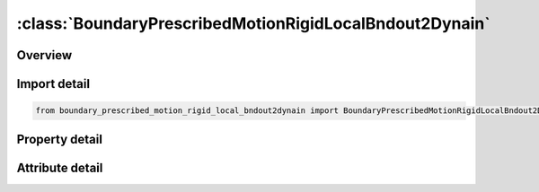 





:class:`BoundaryPrescribedMotionRigidLocalBndout2Dynain`
========================================================


.. py:class:: boundary_prescribed_motion_rigid_local_bndout2dynain.BoundaryPrescribedMotionRigidLocalBndout2Dynain(**kwargs)

   Bases: :py:obj:`ansys.dyna.core.lib.keyword_base.KeywordBase`


   
   DYNA BOUNDARY_PRESCRIBED_MOTION_RIGID_LOCAL_BNDOUT2DYNAIN keyword
















   ..
       !! processed by numpydoc !!


.. py:currentmodule:: BoundaryPrescribedMotionRigidLocalBndout2Dynain

Overview
--------

.. tab-set::




   .. tab-item:: Properties

      .. list-table::
          :header-rows: 0
          :widths: auto

          * - :py:attr:`~pid`
            - Get or set the Part ID, see *PART.
          * - :py:attr:`~dof`
            - Get or set the Applicable degrees-of-freedom:
          * - :py:attr:`~vad`
            - Get or set the Velocity/Acceleration/Displacement flag:
          * - :py:attr:`~lcid`
            - Get or set the Curve ID or function ID to describe motion value as a function of time; see *DEFINE_CURVE, *DEFINE_CURVE_FUNCTION, or *DEFINE_FUNCTION.  If LCID refers to *DEFINE_FUNCTION, the function has four arguments: time and x, y and z coordinates of the node or rigid body, such as f(t,x,y,z)=10.0×t+max⁡(x-100,0.). If VAD = 2, the function has one argument which is time, such as f(t)=10.0×t (see Remark 2). See BIRTH below.
          * - :py:attr:`~sf`
            - Get or set the Load curve scale factor (default=1.0).
          * - :py:attr:`~vid`
            - Get or set the Vector ID for DOF values of 4 or 8, see *DEFINE_VECTOR.
          * - :py:attr:`~death`
            - Get or set the Time imposed motion/constraint is removed (default=1.0E+28).
          * - :py:attr:`~birth`
            - Get or set the Time imposed motion/constraint is activated (default=0.0).
          * - :py:attr:`~offset1`
            - Get or set the Offset for DOF types 9-11 (y, z, x direction).
          * - :py:attr:`~offset2`
            - Get or set the Offset for DOF types 9-11 (z, x, y direction).
          * - :py:attr:`~lrb`
            - Get or set the lead rigid body for measuring the relative displacement.
          * - :py:attr:`~node1`
            - Get or set the Optional orientation node, n1, for relative displacement.
          * - :py:attr:`~node2`
            - Get or set the Optional orientation node, n2, for relative displacement.
          * - :py:attr:`~prmr`
            - Get or set the String representing the name of the parameter to be output to the dynain
          * - :py:attr:`~id`
            - Get or set the ID keyword option
          * - :py:attr:`~heading`
            - Get or set the Descriptor. We suggest using unique descriptions.


   .. tab-item:: Attributes

      .. list-table::
          :header-rows: 0
          :widths: auto

          * - :py:attr:`~keyword`
            - 
          * - :py:attr:`~subkeyword`
            - 
          * - :py:attr:`~option_specs`
            - Get the card format type.






Import detail
-------------

.. code-block:: python

    from boundary_prescribed_motion_rigid_local_bndout2dynain import BoundaryPrescribedMotionRigidLocalBndout2Dynain

Property detail
---------------

.. py:property:: pid
   :type: Optional[int]


   
   Get or set the Part ID, see *PART.
















   ..
       !! processed by numpydoc !!

.. py:property:: dof
   :type: int


   
   Get or set the Applicable degrees-of-freedom:
   EQ.0: Not valid, please use any of the other available options,
   EQ.1: x-translational DOF,
   EQ.2: y-translational DOF,
   EQ.3: z-translational DOF,
   EQ.4: translational motion only in direction given by the VID. Movement on plane normal to the vector is permitted,
   EQ.-4: Same as 4, except translation on the plane normal to the vector is NOT permitted,
   EQ.5: x-rotational DOF,
   EQ.6: y-rotational DOF,
   EQ.7: z-rotational DOF,
   EQ.8: rotational motion about an axis which is passing through the center-of-gravity of the node, node set, or rigid body and is parallel to vector VID.  Rotation about the normal axes is permitted,
   EQ.-8:rotational motion about an axis which is passing through the center-of-gravity of the node or node set and is parallel to vector VID.  Rotation about the normal axes is not permitted.  This option does not apply to rigid bodies.,
   EQ.9: y/z DOF for node rotating about the x-axis at location (OFFSET1,OFFSET2) in the yz-plane, point (y,z). Radial motion is NOT permitted,
   EQ.-9: Same as 9, except radial motion is permitted,
   EQ.10: z/x DOF for node rotating about the y-axis at location (OFFSET1,OFFSET2) in the zx-plane, point(z,x). Radial motion is NOT permitted,
   EQ.-10:Same as  10, except radial motion is permitted,
   EQ.11: x/y DOF for node rotating about the z-axis at location (OFFSET1,OFFSET2) in the xy-plane, point (x,y). Radial motion is NOT permitted,
   EQ.-11: Same as 11, except radial motion is permitted.
















   ..
       !! processed by numpydoc !!

.. py:property:: vad
   :type: int


   
   Get or set the Velocity/Acceleration/Displacement flag:
   EQ.0: velocity(rigid bodies and nodes),
   EQ.1: acceleration(nodes only),
   EQ.2: displacement(rigid bodies and nodes).
   EQ.3: velocity versus displacement(rigid bodies),
   EQ.4: relative displacement(rigid bodies only)
















   ..
       !! processed by numpydoc !!

.. py:property:: lcid
   :type: Optional[int]


   
   Get or set the Curve ID or function ID to describe motion value as a function of time; see *DEFINE_CURVE, *DEFINE_CURVE_FUNCTION, or *DEFINE_FUNCTION.  If LCID refers to *DEFINE_FUNCTION, the function has four arguments: time and x, y and z coordinates of the node or rigid body, such as f(t,x,y,z)=10.0×t+max⁡(x-100,0.). If VAD = 2, the function has one argument which is time, such as f(t)=10.0×t (see Remark 2). See BIRTH below.
















   ..
       !! processed by numpydoc !!

.. py:property:: sf
   :type: float


   
   Get or set the Load curve scale factor (default=1.0).
















   ..
       !! processed by numpydoc !!

.. py:property:: vid
   :type: Optional[int]


   
   Get or set the Vector ID for DOF values of 4 or 8, see *DEFINE_VECTOR.
















   ..
       !! processed by numpydoc !!

.. py:property:: death
   :type: float


   
   Get or set the Time imposed motion/constraint is removed (default=1.0E+28).
















   ..
       !! processed by numpydoc !!

.. py:property:: birth
   :type: float


   
   Get or set the Time imposed motion/constraint is activated (default=0.0).
















   ..
       !! processed by numpydoc !!

.. py:property:: offset1
   :type: float


   
   Get or set the Offset for DOF types 9-11 (y, z, x direction).
















   ..
       !! processed by numpydoc !!

.. py:property:: offset2
   :type: float


   
   Get or set the Offset for DOF types 9-11 (z, x, y direction).
















   ..
       !! processed by numpydoc !!

.. py:property:: lrb
   :type: int


   
   Get or set the lead rigid body for measuring the relative displacement.
















   ..
       !! processed by numpydoc !!

.. py:property:: node1
   :type: int


   
   Get or set the Optional orientation node, n1, for relative displacement.
















   ..
       !! processed by numpydoc !!

.. py:property:: node2
   :type: int


   
   Get or set the Optional orientation node, n2, for relative displacement.
















   ..
       !! processed by numpydoc !!

.. py:property:: prmr
   :type: Optional[str]


   
   Get or set the String representing the name of the parameter to be output to the dynain
   file, its value will be the reaction force from the constraint at the end of
   the simulation.Make sure to not use the first character position in the
   field since this is ignored,and when the resulting dynain file is used in
   another simulation the rules for parameters apply.See* PARAMETER for details..
















   ..
       !! processed by numpydoc !!

.. py:property:: id
   :type: Optional[int]


   
   Get or set the ID keyword option
















   ..
       !! processed by numpydoc !!

.. py:property:: heading
   :type: Optional[str]


   
   Get or set the Descriptor. We suggest using unique descriptions.
















   ..
       !! processed by numpydoc !!



Attribute detail
----------------

.. py:attribute:: keyword
   :value: 'BOUNDARY'


.. py:attribute:: subkeyword
   :value: 'PRESCRIBED_MOTION_RIGID_LOCAL_BNDOUT2DYNAIN'


.. py:attribute:: option_specs

   
   Get the card format type.
















   ..
       !! processed by numpydoc !!





